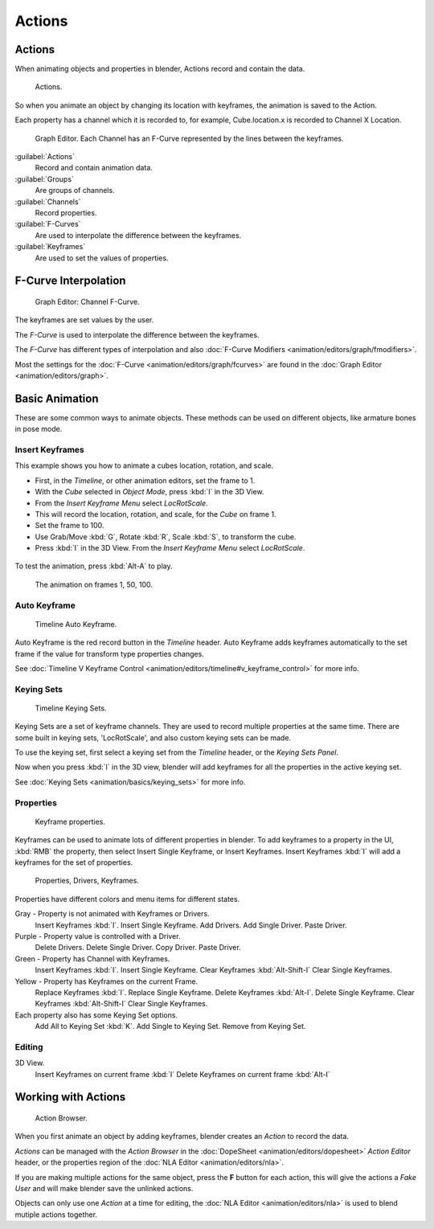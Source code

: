 
Actions
=======

Actions
-------

When animating objects and properties in blender, Actions record and contain the data.


.. figure:: /images/K_Animation_Actions_Data3.jpg

   Actions.


So when you animate an object by changing its location with keyframes,
the animation is saved to the Action.

Each property has a channel which it is recorded to, for example,
Cube.location.x is recorded to Channel X Location.


.. figure:: /images/K_Animation_Actions_Keyframes.jpg

   Graph Editor. Each Channel has an F-Curve represented by the lines between the keyframes.


:guilabel:`Actions`
    Record and contain animation data.
:guilabel:`Groups`
    Are groups of channels.
:guilabel:`Channels`
    Record properties.
:guilabel:`F-Curves`
    Are used to interpolate the difference between the keyframes.
:guilabel:`Keyframes`
    Are used to set the values of properties.


F-Curve Interpolation
---------------------

.. figure:: /images/Doc_Animation_Driver_FCurve.jpg

   Graph Editor: Channel F-Curve.


The keyframes are set values by the user.

The *F-Curve* is used to interpolate the difference between the keyframes.

The *F-Curve* has different types of interpolation and also :doc:`F-Curve Modifiers <animation/editors/graph/fmodifiers>`\ .

Most the settings for the :doc:`F-Curve <animation/editors/graph/fcurves>` are found in the :doc:`Graph Editor <animation/editors/graph>`\ .


Basic Animation
---------------

These are some common ways to animate objects.
These methods can be used on different objects, like armature bones in pose mode.


Insert Keyframes
~~~~~~~~~~~~~~~~

This example shows you how to animate a cubes location, rotation, and scale.


- First, in the *Timeline*\ , or other animation editors, set the frame to 1.
- With the *Cube* selected in *Object Mode*\ , press :kbd:`I` in the 3D View.
- From the *Insert Keyframe Menu* select *LocRotScale*\ .
-    This will record the location, rotation, and scale, for the *Cube* on frame 1.
- Set the frame to 100.
- Use Grab/Move :kbd:`G`\ , Rotate :kbd:`R`\ , Scale :kbd:`S`\ , to transform the cube.
- Press :kbd:`I` in the 3D View. From the *Insert Keyframe Menu* select *LocRotScale*\ .


.. figure:: /images/Doc_Actions_Insert_Keyframe_00.jpg
   :width: 500px
   :figwidth: 500px

   3. 6. Insert Keyframes.


To test the animation, press :kbd:`Alt-A` to play.


.. figure:: /images/Doc_Actions_Insert_Keyframe_01.jpg
   :width: 500px
   :figwidth: 500px

   The animation on frames 1, 50, 100.


Auto Keyframe
~~~~~~~~~~~~~

.. figure:: /images/Doc_kia_Cube03.jpg

   Timeline Auto Keyframe.


Auto Keyframe is the red record button in the *Timeline* header. Auto Keyframe adds
keyframes automatically to the set frame if the value for transform type properties changes.

See :doc:`Timeline V Keyframe Control <animation/editors/timeline#v_keyframe_control>` for more info.


Keying Sets
~~~~~~~~~~~

.. figure:: /images/Doc_kia_Cube02.jpg

   Timeline Keying Sets.


Keying Sets are a set of keyframe channels.
They are used to record multiple properties at the same time.
There are some built in keying sets, 'LocRotScale', and also custom keying sets can be made.

To use the keying set, first select a keying set from the *Timeline* header,
or the *Keying Sets Panel*\ .

Now when you press :kbd:`I` in the 3D view,
blender will add keyframes for all the properties in the active keying set.

See :doc:`Keying Sets <animation/basics/keying_sets>` for more info.


Properties
~~~~~~~~~~

.. figure:: /images/Doc_kia_Cube04.jpg

   Keyframe properties.


Keyframes can be used to animate lots of different properties in blender.
To add keyframes to a property in the UI, :kbd:`RMB` the property,
then select Insert Single Keyframe, or Insert Keyframes.
Insert Keyframes :kbd:`I` will add a keyframes for the set of properties.


.. figure:: /images/K_Doc_Animation_Properties.jpg

   Properties, Drivers, Keyframes.


Properties have different colors and menu items for different states.

Gray - Property is not animated with Keyframes or Drivers.
    Insert Keyframes :kbd:`I`\ .
    Insert Single Keyframe.
    Add Drivers.
    Add Single Driver.
    Paste Driver.

Purple - Property value is controlled with a Driver.
    Delete Drivers.
    Delete Single Driver.
    Copy Driver.
    Paste Driver.

Green - Property has Channel with Keyframes.
    Insert Keyframes :kbd:`I`\ .
    Insert Single Keyframe.
    Clear Keyframes :kbd:`Alt-Shift-I`
    Clear Single Keyframes.

Yellow - Property has Keyframes on the current Frame.
    Replace Keyframes :kbd:`I`\ .
    Replace Single Keyframe.
    Delete Keyframes :kbd:`Alt-I`\ .
    Delete Single Keyframe.
    Clear Keyframes :kbd:`Alt-Shift-I`
    Clear Single Keyframes.

Each property also has some Keying Set options.
    Add All to Keying Set :kbd:`K`\ .
    Add Single to Keying Set.
    Remove from Keying Set.


Editing
~~~~~~~

3D View.
    Insert Keyframes on current frame :kbd:`I`
    Delete Keyframes on current frame :kbd:`Alt-I`


Working with Actions
--------------------

.. figure:: /images/K_Animation_Actions_Create.jpg

   Action Browser.


When you first animate an object by adding keyframes,
blender creates an *Action* to record the data.

*Actions* can be managed with the *Action Browser* in the :doc:`DopeSheet <animation/editors/dopesheet>` *Action Editor* header, or the properties region of the :doc:`NLA Editor <animation/editors/nla>`\ .

If you are making multiple actions for the same object,
press the **F** button for each action,
this will give the actions a *Fake User* and will make blender save the unlinked actions.

Objects can only use one *Action* at a time for editing, the :doc:`NLA Editor <animation/editors/nla>` is used to blend mutiple actions together.